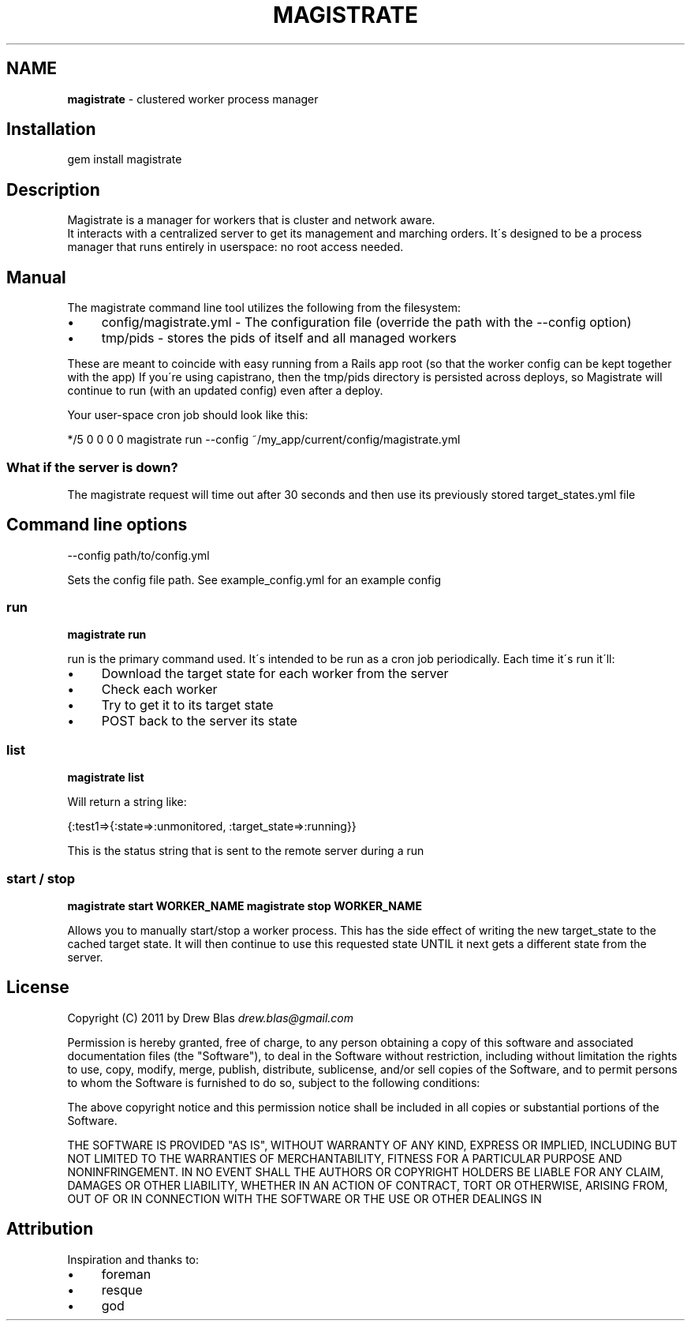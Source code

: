 .\" generated with Ronn/v0.7.3
.\" http://github.com/rtomayko/ronn/tree/0.7.3
.
.TH "MAGISTRATE" "1" "August 2011" "Magistrate 0.1.0" "Magistrate Manual"
.
.SH "NAME"
\fBmagistrate\fR \- clustered worker process manager
.
.SH "Installation"
.
.nf

gem install magistrate
.
.fi
.
.SH "Description"
Magistrate is a manager for workers that is cluster and network aware\.
.
.br
It interacts with a centralized server to get its management and marching orders\. It\'s designed to be a process manager that runs entirely in userspace: no root access needed\.
.
.SH "Manual"
The magistrate command line tool utilizes the following from the filesystem:
.
.IP "\(bu" 4
config/magistrate\.yml \- The configuration file (override the path with the \-\-config option)
.
.IP "\(bu" 4
tmp/pids \- stores the pids of itself and all managed workers
.
.IP "" 0
.
.P
These are meant to coincide with easy running from a Rails app root (so that the worker config can be kept together with the app) If you\'re using capistrano, then the tmp/pids directory is persisted across deploys, so Magistrate will continue to run (with an updated config) even after a deploy\.
.
.P
Your user\-space cron job should look like this:
.
.P
*/5 0 0 0 0 magistrate run \-\-config ~/my_app/current/config/magistrate\.yml
.
.SS "What if the server is down?"
The magistrate request will time out after 30 seconds and then use its previously stored target_states\.yml file
.
.SH "Command line options"
.
.nf

\-\-config path/to/config\.yml
.
.fi
.
.P
Sets the config file path\. See example_config\.yml for an example config
.
.SS "run"
\fBmagistrate run\fR
.
.P
run is the primary command used\. It\'s intended to be run as a cron job periodically\. Each time it\'s run it\'ll:
.
.IP "\(bu" 4
Download the target state for each worker from the server
.
.IP "\(bu" 4
Check each worker
.
.IP "\(bu" 4
Try to get it to its target state
.
.IP "\(bu" 4
POST back to the server its state
.
.IP "" 0
.
.SS "list"
\fBmagistrate list\fR
.
.P
Will return a string like:
.
.P
{:test1=>{:state=>:unmonitored, :target_state=>:running}}
.
.P
This is the status string that is sent to the remote server during a run
.
.SS "start / stop"
\fBmagistrate start WORKER_NAME\fR \fBmagistrate stop WORKER_NAME\fR
.
.P
Allows you to manually start/stop a worker process\. This has the side effect of writing the new target_state to the cached target state\. It will then continue to use this requested state UNTIL it next gets a different state from the server\.
.
.SH "License"
Copyright (C) 2011 by Drew Blas \fIdrew\.blas@gmail\.com\fR
.
.P
Permission is hereby granted, free of charge, to any person obtaining a copy of this software and associated documentation files (the "Software"), to deal in the Software without restriction, including without limitation the rights to use, copy, modify, merge, publish, distribute, sublicense, and/or sell copies of the Software, and to permit persons to whom the Software is furnished to do so, subject to the following conditions:
.
.P
The above copyright notice and this permission notice shall be included in all copies or substantial portions of the Software\.
.
.P
THE SOFTWARE IS PROVIDED "AS IS", WITHOUT WARRANTY OF ANY KIND, EXPRESS OR IMPLIED, INCLUDING BUT NOT LIMITED TO THE WARRANTIES OF MERCHANTABILITY, FITNESS FOR A PARTICULAR PURPOSE AND NONINFRINGEMENT\. IN NO EVENT SHALL THE AUTHORS OR COPYRIGHT HOLDERS BE LIABLE FOR ANY CLAIM, DAMAGES OR OTHER LIABILITY, WHETHER IN AN ACTION OF CONTRACT, TORT OR OTHERWISE, ARISING FROM, OUT OF OR IN CONNECTION WITH THE SOFTWARE OR THE USE OR OTHER DEALINGS IN
.
.SH "Attribution"
Inspiration and thanks to:
.
.IP "\(bu" 4
foreman
.
.IP "\(bu" 4
resque
.
.IP "\(bu" 4
god
.
.IP "" 0

